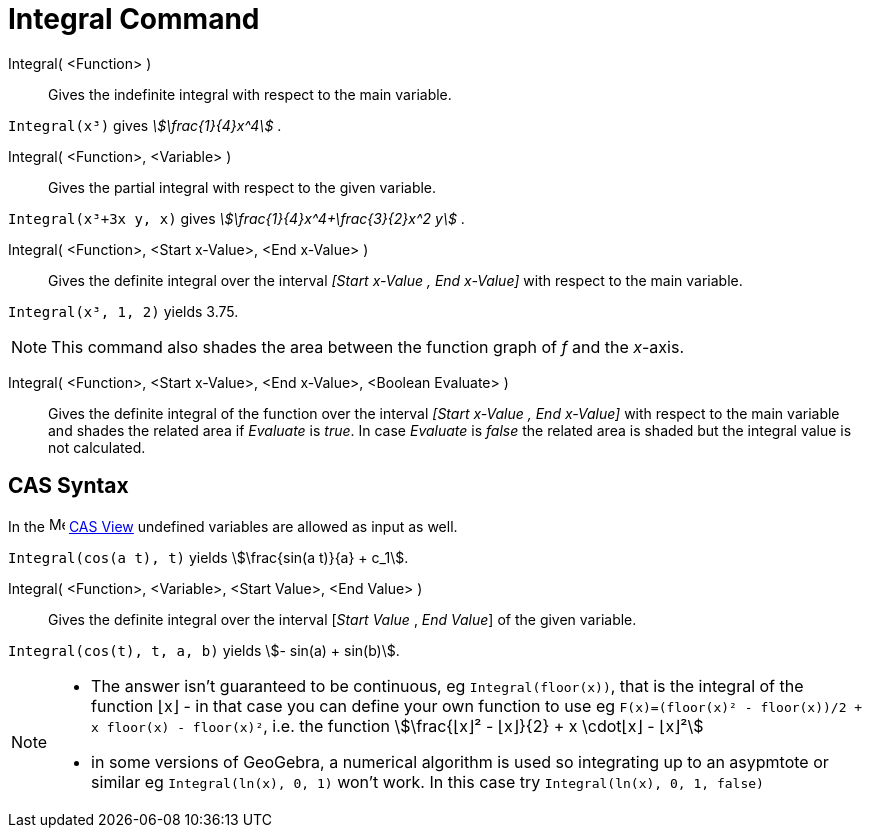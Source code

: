 = Integral Command
:page-en: commands/Integral
ifdef::env-github[:imagesdir: /en/modules/ROOT/assets/images]

Integral( <Function> )::
  Gives the indefinite integral with respect to the main variable.

[EXAMPLE]
====

`++Integral(x³)++` gives _stem:[\frac{1}{4}x^4]_ .

====

Integral( <Function>, <Variable> )::
  Gives the partial integral with respect to the given variable.

[EXAMPLE]
====

`++Integral(x³+3x y, x)++` gives _stem:[\frac{1}{4}x^4+\frac{3}{2}x^2 y]_ .

====

Integral( <Function>, <Start x-Value>, <End x-Value> )::
  Gives the definite integral over the interval _[Start x-Value , End x-Value]_ with respect to the main variable.

[EXAMPLE]
====

`++Integral(x³, 1, 2)++` yields 3.75.

====

[NOTE]
====

This command also shades the area between the function graph of _f_ and the _x_-axis.

====

Integral( <Function>, <Start x-Value>, <End x-Value>, <Boolean Evaluate> )::
  Gives the definite integral of the function over the interval _[Start x-Value , End x-Value]_ with respect to the main
  variable and shades the related area if _Evaluate_ is _true_. In case _Evaluate_ is _false_ the related area is shaded
  but the integral value is not calculated.


== CAS Syntax

In the image:16px-Menu_view_cas.svg.png[Menu view cas.svg,width=16,height=16] xref:/CAS_View.adoc[CAS View] undefined
variables are allowed as input as well.

[EXAMPLE]
====

`++Integral(cos(a t), t)++` yields stem:[\frac{sin(a t)}{a} + c_1].

====

Integral( <Function>, <Variable>, <Start Value>, <End Value> )::
  Gives the definite integral over the interval [_Start Value_ , _End Value_] of the given variable.

[EXAMPLE]
====

`++Integral(cos(t), t, a, b)++` yields stem:[- sin(a) + sin(b)].

====

[NOTE]
====

* The answer isn't guaranteed to be continuous, eg `++Integral(floor(x))++`, that is the integral of the function ⌊x⌋ -
in that case you can define your own function to use eg `++F(x)=(floor(x)² - floor(x))/2 + x floor(x) - floor(x)²++`,
i.e. the function stem:[\frac{⌊x⌋² - ⌊x⌋}{2} + x \cdot⌊x⌋ - ⌊x⌋²]
* in some versions of GeoGebra, a numerical algorithm is used so integrating up to an asypmtote or similar eg
`++Integral(ln(x), 0, 1)++` won't work. In this case try `++Integral(ln(x), 0, 1, false)++`

====
